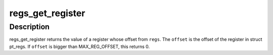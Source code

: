 .. -*- coding: utf-8; mode: rst -*-
.. src-file: arch/arm/include/asm/ptrace.h

.. _`regs_get_register`:

regs_get_register
=================

.. c:function:: unsigned long regs_get_register(struct pt_regs *regs, unsigned int offset)

    get register value from its offset

    :param struct pt_regs \*regs:
        pt_regs from which register value is gotten

    :param unsigned int offset:
        offset number of the register.

.. _`regs_get_register.description`:

Description
-----------

regs_get_register returns the value of a register whose offset from \ ``regs``\ .
The \ ``offset``\  is the offset of the register in struct pt_regs.
If \ ``offset``\  is bigger than MAX_REG_OFFSET, this returns 0.

.. This file was automatic generated / don't edit.

